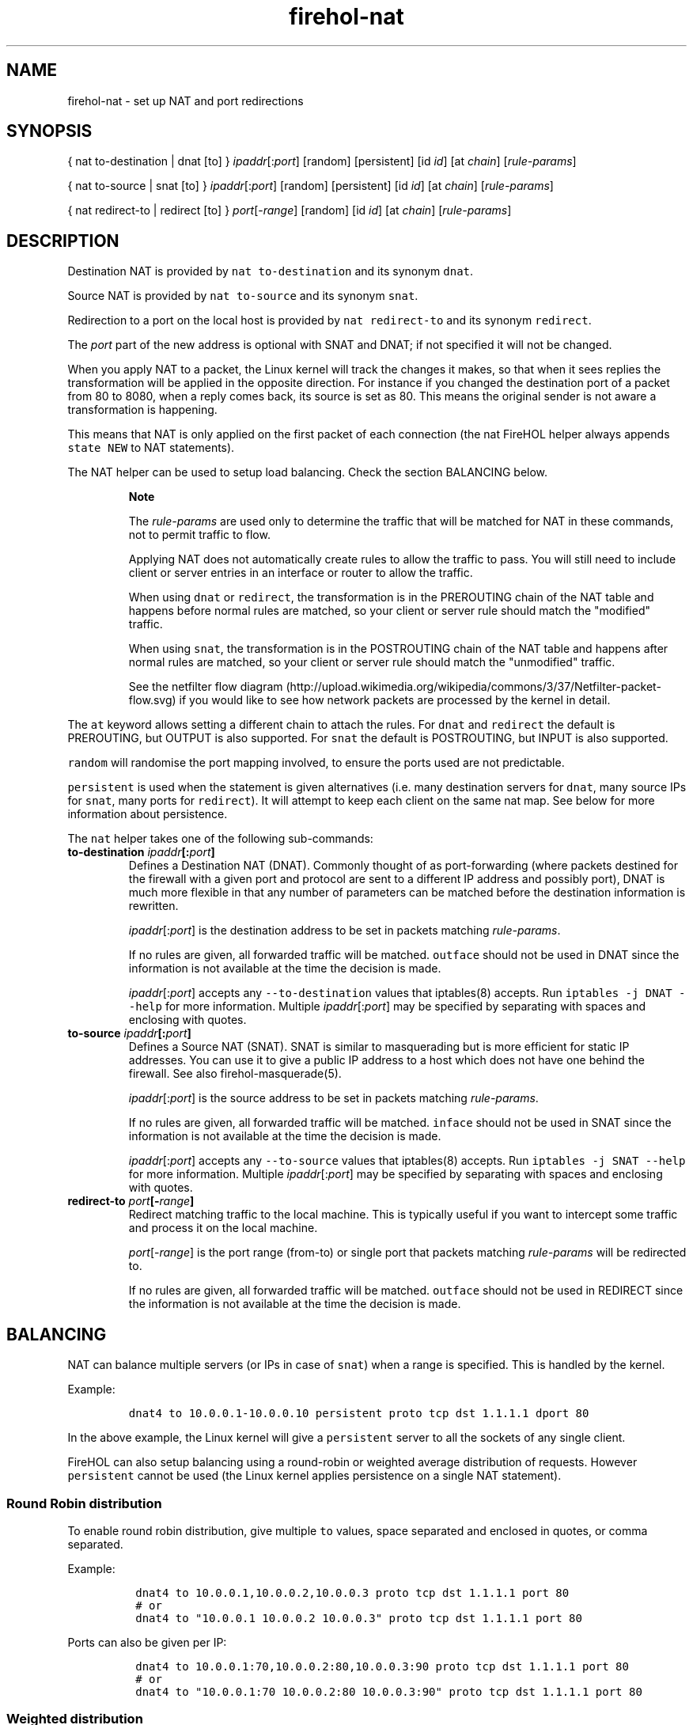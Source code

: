 .TH "firehol\-nat" "5" "Built 20 Aug 2017" "FireHOL Reference" "3.1.4"
.nh
.SH NAME
.PP
firehol\-nat \- set up NAT and port redirections
.SH SYNOPSIS
.PP
{ nat to\-destination | dnat [to] } \f[I]ipaddr\f[][:\f[I]port\f[]]
[random] [persistent] [id \f[I]id\f[]] [at \f[I]chain\f[]]
[\f[I]rule\-params\f[]]
.PP
{ nat to\-source | snat [to] } \f[I]ipaddr\f[][:\f[I]port\f[]] [random]
[persistent] [id \f[I]id\f[]] [at \f[I]chain\f[]]
[\f[I]rule\-params\f[]]
.PP
{ nat redirect\-to | redirect [to] } \f[I]port\f[][\-\f[I]range\f[]]
[random] [id \f[I]id\f[]] [at \f[I]chain\f[]] [\f[I]rule\-params\f[]]
.SH DESCRIPTION
.PP
Destination NAT is provided by \f[C]nat\ to\-destination\f[] and its
synonym \f[C]dnat\f[].
.PP
Source NAT is provided by \f[C]nat\ to\-source\f[] and its synonym
\f[C]snat\f[].
.PP
Redirection to a port on the local host is provided by
\f[C]nat\ redirect\-to\f[] and its synonym \f[C]redirect\f[].
.PP
The \f[I]port\f[] part of the new address is optional with SNAT and
DNAT; if not specified it will not be changed.
.PP
When you apply NAT to a packet, the Linux kernel will track the changes
it makes, so that when it sees replies the transformation will be
applied in the opposite direction.
For instance if you changed the destination port of a packet from 80 to
8080, when a reply comes back, its source is set as 80.
This means the original sender is not aware a transformation is
happening.
.PP
This means that NAT is only applied on the first packet of each
connection (the nat FireHOL helper always appends \f[C]state\ NEW\f[] to
NAT statements).
.PP
The NAT helper can be used to setup load balancing.
Check the section BALANCING below.
.RS
.PP
\f[B]Note\f[]
.PP
The \f[I]rule\-params\f[] are used only to determine the traffic that
will be matched for NAT in these commands, not to permit traffic to
flow.
.PP
Applying NAT does not automatically create rules to allow the traffic to
pass.
You will still need to include client or server entries in an interface
or router to allow the traffic.
.PP
When using \f[C]dnat\f[] or \f[C]redirect\f[], the transformation is in
the PREROUTING chain of the NAT table and happens before normal rules
are matched, so your client or server rule should match the "modified"
traffic.
.PP
When using \f[C]snat\f[], the transformation is in the POSTROUTING chain
of the NAT table and happens after normal rules are matched, so your
client or server rule should match the "unmodified" traffic.
.PP
See the netfilter flow
diagram (http://upload.wikimedia.org/wikipedia/commons/3/37/Netfilter-packet-flow.svg)
if you would like to see how network packets are processed by the kernel
in detail.
.RE
.PP
The \f[C]at\f[] keyword allows setting a different chain to attach the
rules.
For \f[C]dnat\f[] and \f[C]redirect\f[] the default is PREROUTING, but
OUTPUT is also supported.
For \f[C]snat\f[] the default is POSTROUTING, but INPUT is also
supported.
.PP
\f[C]random\f[] will randomise the port mapping involved, to ensure the
ports used are not predictable.
.PP
\f[C]persistent\f[] is used when the statement is given alternatives
(i.e.
many destination servers for \f[C]dnat\f[], many source IPs for
\f[C]snat\f[], many ports for \f[C]redirect\f[]).
It will attempt to keep each client on the same nat map.
See below for more information about persistence.
.PP
The \f[C]nat\f[] helper takes one of the following sub\-commands:
.TP
.B to\-destination \f[I]ipaddr\f[][:\f[I]port\f[]]
Defines a Destination NAT (DNAT).
Commonly thought of as port\-forwarding (where packets destined for the
firewall with a given port and protocol are sent to a different IP
address and possibly port), DNAT is much more flexible in that any
number of parameters can be matched before the destination information
is rewritten.
.RS
.PP
\f[I]ipaddr\f[][:\f[I]port\f[]] is the destination address to be set in
packets matching \f[I]rule\-params\f[].
.PP
If no rules are given, all forwarded traffic will be matched.
\f[C]outface\f[] should not be used in DNAT since the information is not
available at the time the decision is made.
.PP
\f[I]ipaddr\f[][:\f[I]port\f[]] accepts any \f[C]\-\-to\-destination\f[]
values that iptables(8) accepts.
Run \f[C]iptables\ \-j\ DNAT\ \-\-help\f[] for more information.
Multiple \f[I]ipaddr\f[][:\f[I]port\f[]] may be specified by separating
with spaces and enclosing with quotes.
.RE
.TP
.B to\-source \f[I]ipaddr\f[][:\f[I]port\f[]]
Defines a Source NAT (SNAT).
SNAT is similar to masquerading but is more efficient for static IP
addresses.
You can use it to give a public IP address to a host which does not have
one behind the firewall.
See also firehol\-masquerade(5).
.RS
.PP
\f[I]ipaddr\f[][:\f[I]port\f[]] is the source address to be set in
packets matching \f[I]rule\-params\f[].
.PP
If no rules are given, all forwarded traffic will be matched.
\f[C]inface\f[] should not be used in SNAT since the information is not
available at the time the decision is made.
.PP
\f[I]ipaddr\f[][:\f[I]port\f[]] accepts any \f[C]\-\-to\-source\f[]
values that iptables(8) accepts.
Run \f[C]iptables\ \-j\ SNAT\ \-\-help\f[] for more information.
Multiple \f[I]ipaddr\f[][:\f[I]port\f[]] may be specified by separating
with spaces and enclosing with quotes.
.RE
.TP
.B redirect\-to \f[I]port\f[][\-\f[I]range\f[]]
Redirect matching traffic to the local machine.
This is typically useful if you want to intercept some traffic and
process it on the local machine.
.RS
.PP
\f[I]port\f[][\-\f[I]range\f[]] is the port range (from\-to) or single
port that packets matching \f[I]rule\-params\f[] will be redirected to.
.PP
If no rules are given, all forwarded traffic will be matched.
\f[C]outface\f[] should not be used in REDIRECT since the information is
not available at the time the decision is made.
.RE
.SH BALANCING
.PP
NAT can balance multiple servers (or IPs in case of \f[C]snat\f[]) when
a range is specified.
This is handled by the kernel.
.PP
Example:
.IP
.nf
\f[C]
dnat4\ to\ 10.0.0.1\-10.0.0.10\ persistent\ proto\ tcp\ dst\ 1.1.1.1\ dport\ 80
\f[]
.fi
.PP
In the above example, the Linux kernel will give a \f[C]persistent\f[]
server to all the sockets of any single client.
.PP
FireHOL can also setup balancing using a round\-robin or weighted
average distribution of requests.
However \f[C]persistent\f[] cannot be used (the Linux kernel applies
persistence on a single NAT statement).
.SS Round Robin distribution
.PP
To enable round robin distribution, give multiple \f[C]to\f[] values,
space separated and enclosed in quotes, or comma separated.
.PP
Example:
.IP
.nf
\f[C]
\ dnat4\ to\ 10.0.0.1,10.0.0.2,10.0.0.3\ proto\ tcp\ dst\ 1.1.1.1\ port\ 80
\ #\ or
\ dnat4\ to\ "10.0.0.1\ 10.0.0.2\ 10.0.0.3"\ proto\ tcp\ dst\ 1.1.1.1\ port\ 80
\f[]
.fi
.PP
Ports can also be given per IP:
.IP
.nf
\f[C]
\ dnat4\ to\ 10.0.0.1:70,10.0.0.2:80,10.0.0.3:90\ proto\ tcp\ dst\ 1.1.1.1\ port\ 80
\ #\ or
\ dnat4\ to\ "10.0.0.1:70\ 10.0.0.2:80\ 10.0.0.3:90"\ proto\ tcp\ dst\ 1.1.1.1\ port\ 80
\f[]
.fi
.SS Weighted distribution
.PP
To enable weighted distribution, append a slash with the weight
requested for each entry.
.PP
FireHOL adds all the weights given and calculates the percentage of
traffic each entry should receive.
.PP
Example:
.IP
.nf
\f[C]
\ dnat4\ to\ 10.0.0.1/30,10.0.0.2/30,10.0.0.3/40\ proto\ tcp\ dst\ 1.1.1.1\ port\ 80
\ #\ or
\ dnat4\ to\ "10.0.0.1/30\ 10.0.0.2/30\ 10.0.0.3/40"\ proto\ tcp\ dst\ 1.1.1.1\ port\ 80
\ #\ or
\ dnat4\ to\ 10.0.0.1:70/30,10.0.0.2:80/30,10.0.0.3:90/40\ proto\ tcp\ dst\ 1.1.1.1\ port\ 80
\ #\ or
\ dnat4\ to\ "10.0.0.1:70/30\ 10.0.0.2:80/30\ 10.0.0.3:90/40"\ proto\ tcp\ dst\ 1.1.1.1\ port\ 80
\f[]
.fi
.SS PERSISTENCE
.PP
The kernel supports persistence only if the NAT alternatives are
contiguous (i.e.
dnat to A\-B, snat to A\-B, redirect to 1000:1010, etc).
If they are contiguous, persistence is left at the kernel.
FireHOL does nothing.
.PP
If the alternatives are not contiguous, FireHOL will use the
\f[I]recent\f[] iptables module to apply persistence itself.
.PP
FireHOL supports mixed mode persistence.
For example, you can have something like this:
.IP
.nf
\f[C]
dnat\ to\ A\-B/70,C\-D/20,F/10\ persistence\ id\ mybalancer
\f[]
.fi
.PP
The above is a weighted distribution of persistence.
Group A\-B will get 70%, C\-D 20% and server F 10%.
.PP
Using the above, FireHOL will apply its persistence to pick one of the
groups A\-B, or C\-D, or F.
Once the group has been picked by FireHOL, the kernel will apply
persistence within the group, to pick the server that will handle the
request.
.PP
The FireHOL persistence works like this:
.IP "1." 3
A packet is received that should be NATed
.IP "2." 3
A lookup is made using the \f[I]recent\f[] module to find if it has been
seen before.
The source IP of packet is looked up.
.IP "3." 3
If it has been seen before, the connection is mapped the same way the
last time was mapped.
The \f[I]recent\f[] module is updated too.
.IP "4." 3
If it has not been seen before, the connection is mapped using the
distribution method specified.
The \f[I]recent\f[] module is updated too, to be ready for the next
connection.
.PP
The \f[I]recent\f[] module has a few limitations:
.IP "1." 3
It has lookup tables.
We need one lookup table for each member of of the NAT.
FireHOL uses the \f[C]id\f[] parameter and the definition of each
alternative in the NAT statement to form a name for the lookup table.
These lookup tables are persistent to firewall restarts, this is why
FireHOL requires from you to set an \f[C]id\f[].
.IP "2." 3
It can keep entries in its lookup tables for a given time.
FireHOL sets this to 3600 seconds.
You can control it by setting \f[C]FIREHOL_NAT_PERSISTENCE_SECONDS\f[].
.IP "3." 3
It has a limit on the number of entries in the lookup tables.
FireHOL cannot set this.
This is kernel module option.
The default is 200 entries.
.PP
Check this:
.PP
~~~~ # modinfo xt_recent filename:
/lib/modules/4.1.12\-gentoo/kernel/net/netfilter/xt_recent.ko alias:
ip6t_recent alias: ipt_recent license: GPL description: Xtables:
"recently\-seen" host matching author: Jan Engelhardt
<jengelh@medozas.de> author: Patrick McHardy <kaber@trash.net> depends:
x_tables intree: Y vermagic: 4.1.12\-gentoo SMP preempt mod_unload
modversions parm: ip_list_tot:number of IPs to remember per list (uint)
parm: ip_list_hash_size:size of hash table used to look up IPs (uint)
parm: ip_list_perms:permissions on /proc/net/xt_recent/* files (uint)
parm: ip_list_uid:default owner of /proc/net/xt_recent/* files (uint)
parm: ip_list_gid:default owning group of /proc/net/xt_recent/* files
(uint) parm: ip_pkt_list_tot:number of packets per IP address to
remember (max.
255) (uint) ~~~~
.IP
.nf
\f[C]
You\ have\ to\ consult\ your\ distribution\ documentation\ to\ set\ these.
You\ can\ find\ their\ current\ values\ by\ examining\ files\ found\ in
`/sys/module/xt_recent/parameters/`\ Unfortunately,\ these\ files
are\ not\ writable,\ so\ to\ change\ parameters\ you\ have\ unload\ and
reload\ the\ module\ (i.e.\ apply\ a\ firewall\ that\ does\ not\ use\ the
*recent*\ module,\ `rmmod\ xt_recent`,\ change\ the\ parameter,
re\-apply\ a\ firewall\ that\ uses\ the\ *recent*\ module).

Normaly,\ you\ will\ need\ a\ line\ in\ `/etc/modprobe.d/netfitler.conf`
like\ this:

~~~~
options\ xt_recent\ ip_list_tot=16384
~~~~

The\ number\ 16384\ I\ used\ is\ the\ max\ number\ of\ unique\ client\ IPs
I\ expect\ to\ have\ per\ hour\ (`FIREHOL_NAT_PERSISTENCE_SECONDS`)
for\ this\ service.

`ip_list_hash_size`\ is\ calculated\ by\ kernel\ when\ the\ module
is\ loaded\ to\ be\ bigger\ and\ up\ to\ twice\ `ip_list_tot`.
\f[]
.fi
.PP
Once you have the balancer running, you can find its lookup tables in
\f[C]/proc/net/xt_recent/\f[].
There you will find files starting with the \f[I]id\f[] parameter, one
file for every alternative of the NAT rule.
.SH EXAMPLES
.IP
.nf
\f[C]

\ #\ Port\ forwarding\ HTTP
\ dnat4\ to\ 192.0.2.2\ proto\ tcp\ dport\ 80

\ #\ Port\ forwarding\ HTTPS\ on\ to\ a\ different\ port\ internally
\ dnat4\ to\ 192.0.2.2:4443\ proto\ tcp\ dport\ 443

\ #\ Fix\ source\ for\ traffic\ leaving\ the\ firewall\ via\ eth0\ with\ private\ address
\ snat4\ to\ 198.51.100.1\ outface\ eth0\ src\ 192.168.0.0/24

\ #\ Transparent\ squid\ (running\ on\ the\ firewall)\ for\ some\ hosts
\ redirect4\ to\ 8080\ inface\ eth0\ src\ 198.51.100.0/24\ proto\ tcp\ dport\ 80

\ #\ Send\ to\ 192.0.2.1
\ #\ \ \-\ all\ traffic\ arriving\ at\ or\ passing\ through\ the\ firewall
\ nat4\ to\-destination\ 192.0.2.1

\ #\ Send\ to\ 192.0.2.1
\ #\ \ \-\ all\ traffic\ arriving\ at\ or\ passing\ through\ the\ firewall
\ #\ \ \-\ which\ WAS\ going\ to\ 203.0.113.1
\ nat4\ to\-destination\ 192.0.2.1\ dst\ 203.0.113.1

\ #\ Send\ to\ 192.0.2.1
\ #\ \ \-\ TCP\ traffic\ arriving\ at\ or\ passing\ through\ the\ firewall
\ #\ \ \-\ which\ WAS\ going\ to\ 203.0.113.1
\ nat4\ to\-destination\ 192.0.2.1\ proto\ tcp\ dst\ 203.0.113.1

\ #\ Send\ to\ 192.0.2.1
\ #\ \ \-\ TCP\ traffic\ arriving\ at\ or\ passing\ through\ the\ firewall
\ #\ \ \-\ which\ WAS\ going\ to\ 203.0.113.1,\ port\ 25
\ nat4\ to\-destination\ 192.0.2.1\ proto\ tcp\ dport\ 25\ dst\ 203.0.113.1
\f[]
.fi
.SH SEE ALSO
.IP \[bu] 2
firehol(1) \- FireHOL program
.IP \[bu] 2
firehol.conf(5) \- FireHOL configuration
.IP \[bu] 2
firehol\-interface(5) \- interface definition
.IP \[bu] 2
firehol\-router(5) \- router definition
.IP \[bu] 2
firehol\-params(5) \- optional rule parameters
.IP \[bu] 2
firehol\-masquerade(5) \- masquerade helper
.IP \[bu] 2
FireHOL Website (http://firehol.org/)
.IP \[bu] 2
FireHOL Online PDF Manual (http://firehol.org/firehol-manual.pdf)
.IP \[bu] 2
FireHOL Online Documentation (http://firehol.org/documentation/)
.IP \[bu] 2
NAT
HOWTO (http://www.netfilter.org/documentation/HOWTO/NAT-HOWTO-6.html)
.IP \[bu] 2
netfilter flow
diagram (http://upload.wikimedia.org/wikipedia/commons/3/37/Netfilter-packet-flow.svg)
.SH AUTHORS
FireHOL Team.
